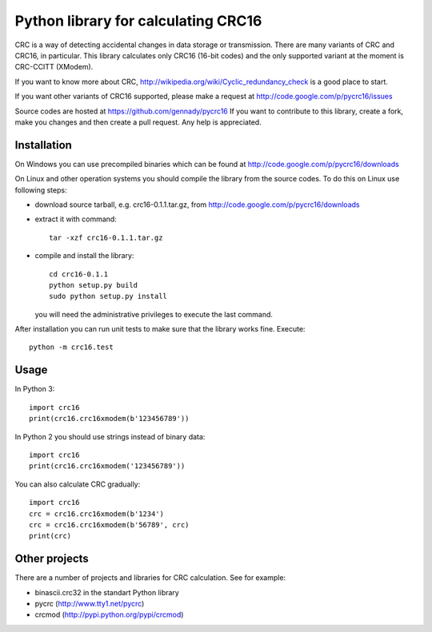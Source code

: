 ====================================
Python library for calculating CRC16
====================================

CRC is a way of detecting accidental changes in data storage or
transmission.  There are many variants of CRC and CRC16, in particular.
This library calculates only CRC16 (16-bit codes) and the only supported
variant at the moment is CRC-CCITT (XModem).

If you want to know more about CRC,
http://wikipedia.org/wiki/Cyclic_redundancy_check is a good place to start.

If you want other variants of CRC16 supported, please make a request at
http://code.google.com/p/pycrc16/issues

Source codes are hosted at https://github.com/gennady/pycrc16
If you want to contribute to this library, create a fork, make you changes
and then create a pull request.  Any help is appreciated.

------------
Installation
------------

On Windows you can use precompiled binaries which can be found at
http://code.google.com/p/pycrc16/downloads

On Linux and other operation systems you should compile the library from
the source codes.  To do this on Linux use following steps:

* download source tarball, e.g. crc16-0.1.1.tar.gz,
  from http://code.google.com/p/pycrc16/downloads

* extract it with command::

    tar -xzf crc16-0.1.1.tar.gz

* compile and install the library::

    cd crc16-0.1.1
    python setup.py build
    sudo python setup.py install

  you will need the administrative privileges to execute the last
  command.

After installation you can run unit tests to make sure that the library
works fine.  Execute::

  python -m crc16.test

-----
Usage
-----

In Python 3::

    import crc16
    print(crc16.crc16xmodem(b'123456789'))

In Python 2 you should use strings instead of binary data::

    import crc16
    print(crc16.crc16xmodem('123456789'))

You can also calculate CRC gradually::

    import crc16
    crc = crc16.crc16xmodem(b'1234')
    crc = crc16.crc16xmodem(b'56789', crc)
    print(crc)

--------------
Other projects
--------------

There are a number of projects and libraries for CRC calculation.
See for example:

* binascii.crc32 in the standart Python library

* pycrc (http://www.tty1.net/pycrc)

* crcmod (http://pypi.python.org/pypi/crcmod)


